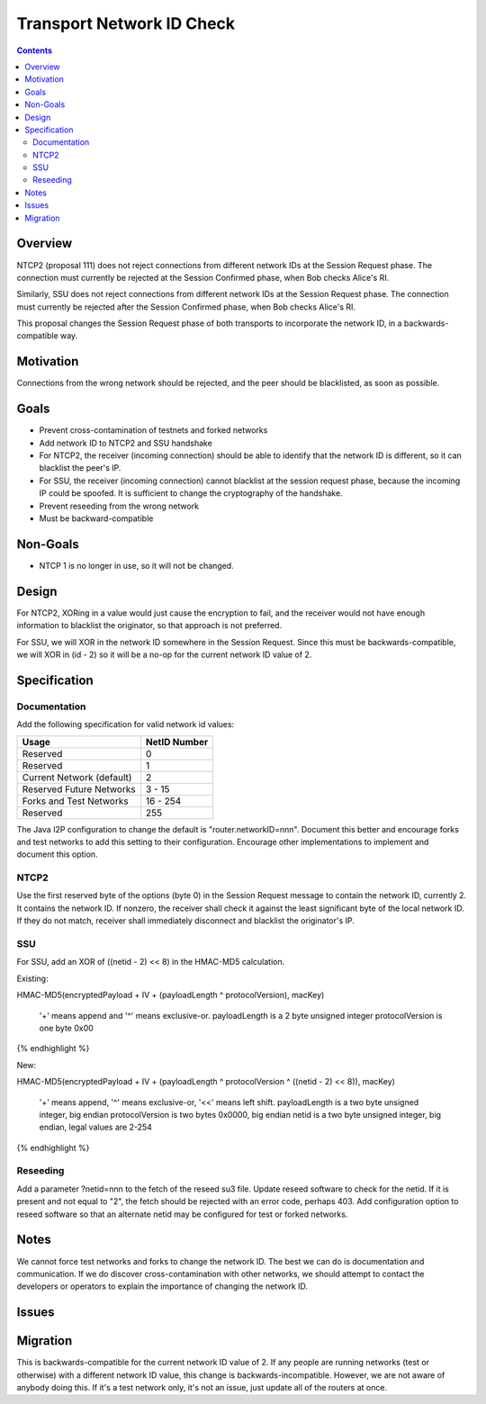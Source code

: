 ==========================
Transport Network ID Check
==========================
.. meta::
    :author: zzz
    :created: 2019-02-28
    :thread: http://zzz.i2p/topics/2687
    :lastupdated: 2019-08-13
    :status: Closed
    :target: 0.9.42
    :implementedin: 0.9.42

.. contents::


Overview
========

NTCP2 (proposal 111) does not reject connections from different network IDs
at the Session Request phase.
The connection must currently be rejected at the Session Confirmed phase,
when Bob checks Alice's RI.

Similarly, SSU does not reject connections from different network IDs
at the Session Request phase.
The connection must currently be rejected after the Session Confirmed phase,
when Bob checks Alice's RI.

This proposal changes the Session Request phase of both transports to incorporate the
network ID, in a backwards-compatible way.


Motivation
==========

Connections from the wrong network should be rejected, and the
peer should be blacklisted, as soon as possible.


Goals
=====

- Prevent cross-contamination of testnets and forked networks

- Add network ID to NTCP2 and SSU handshake

- For NTCP2,
  the receiver (incoming connection) should be able to identify that the network ID is different,
  so it can blacklist the peer's IP.

- For SSU,
  the receiver (incoming connection) cannot blacklist at the session request phase, because
  the incoming IP could be spoofed. It is sufficient to change the cryptography of the handshake.

- Prevent reseeding from the wrong network

- Must be backward-compatible


Non-Goals
=========

- NTCP 1 is no longer in use, so it will not be changed.


Design
======

For NTCP2,
XORing in a value would just cause the encryption to fail, and the
receiver would not have enough information to blacklist the originator,
so that approach is not preferred.

For SSU,
we will XOR in the network ID somewhere in the Session Request.
Since this must be backwards-compatible, we will XOR in (id - 2)
so it will be a no-op for the current network ID value of 2.



Specification
=============

Documentation
-------------

Add the following specification for valid network id values:


==================================  ==============
       Usage                         NetID Number
==================================  ==============
Reserved                                   0
Reserved                                   1
Current Network (default)                  2
Reserved Future Networks               3 - 15
Forks and Test Networks               16 - 254
Reserved                                 255
==================================  ==============


The Java I2P configuration to change the default is "router.networkID=nnn".
Document this better and encourage forks and test networks to add this setting to their configuration.
Encourage other implementations to implement and document this option.


NTCP2
-----

Use the first reserved byte of the options (byte 0) in the Session Request message to contain the network ID, currently 2.
It contains the network ID.
If nonzero, the receiver shall check it against the least significant byte of the local network ID.
If they do not match, receiver shall immediately disconnect and blacklist the originator's IP.


SSU
---

For SSU, add an XOR of ((netid - 2) << 8) in the HMAC-MD5 calculation.

Existing:

.. raw:: html

  {% highlight lang='dataspec' %}
HMAC-MD5(encryptedPayload + IV + (payloadLength ^ protocolVersion), macKey)

  '+' means append and '^' means exclusive-or.
  payloadLength is a 2 byte unsigned integer
  protocolVersion is one byte 0x00

{% endhighlight %}

New:

.. raw:: html

  {% highlight lang='dataspec' %}
HMAC-MD5(encryptedPayload + IV + (payloadLength ^ protocolVersion ^ ((netid - 2) << 8)), macKey)

  '+' means append, '^' means exclusive-or, '<<' means left shift.
  payloadLength is a two byte unsigned integer, big endian
  protocolVersion is two bytes 0x0000, big endian
  netid is a two byte unsigned integer, big endian, legal values are 2-254


{% endhighlight %}


Reseeding
---------

Add a parameter ?netid=nnn to the fetch of the reseed su3 file.
Update reseed software to check for the netid. If it is present and not equal to "2",
the fetch should be rejected with an error code, perhaps 403.
Add configuration option to reseed software so that an alternate netid may be configured
for test or forked networks.


Notes
=====

We cannot force test networks and forks to change the network ID.
The best we can do is documentation and communication.
If we do discover cross-contamination with other networks, we should attempt to
contact the developers or operators to explain the importance of changing the network ID.


Issues
======



Migration
=========

This is backwards-compatible for the current network ID value of 2.
If any people are running networks (test or otherwise) with a different network ID value,
this change is backwards-incompatible.
However, we are not aware of anybody doing this.
If it's a test network only, it's not an issue, just update all of the routers at once.
